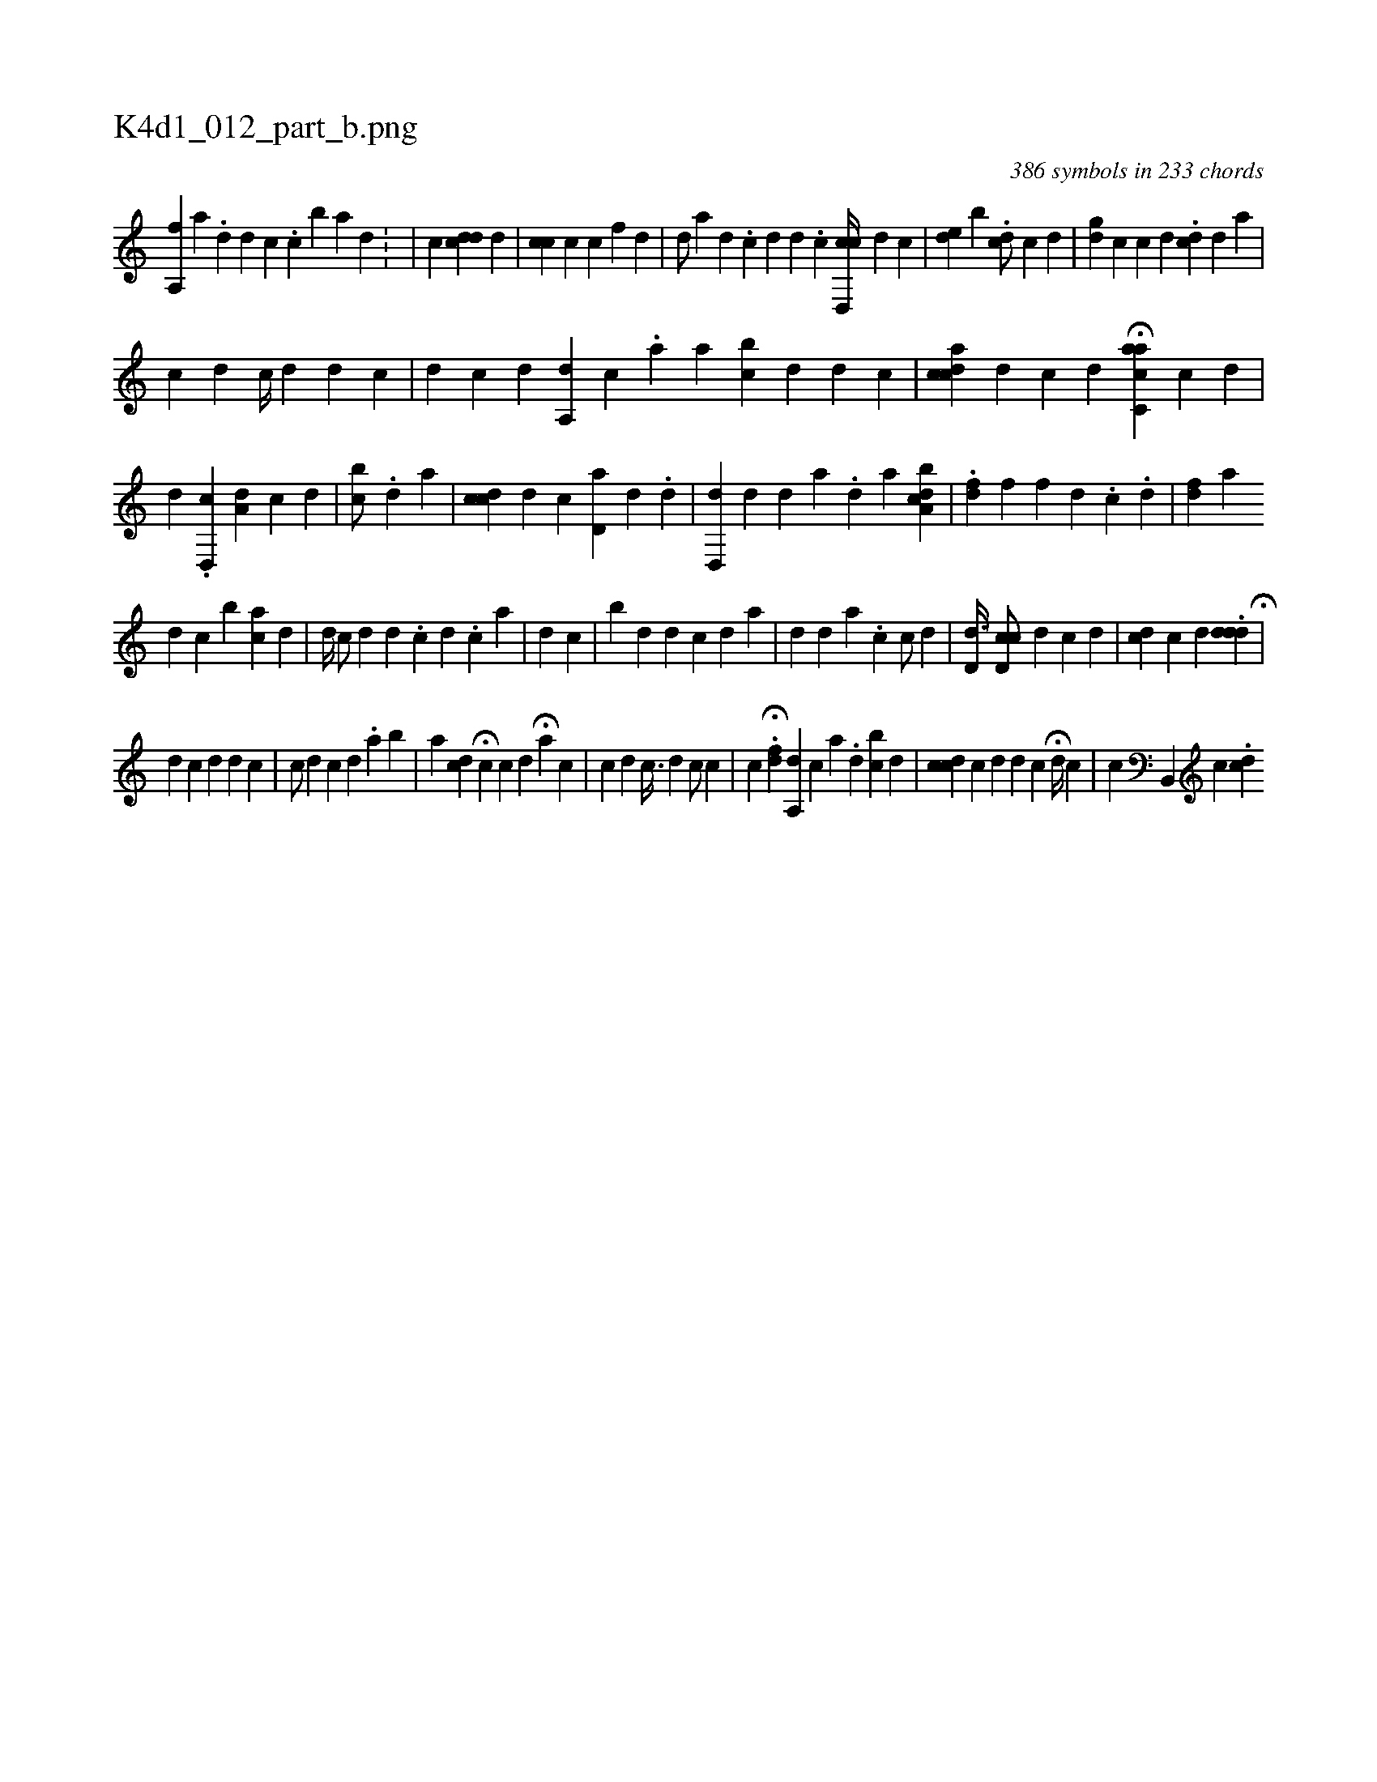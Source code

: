 X:1
%
%%titleleft true
%%tabaddflags 0
%%tabrhstyle grid
%
T:K4d1_012_part_b.png
C:386 symbols in 233 chords
L:1/4
K:italiantab
%
[,a,,f] [,,,,h] |\
	[,,,a1] .[,d] [d] [c] .[i] [,,,i1] [c] [b] [a] [d] .[#y] |\
	[,i1] |\
	[,c] [,cdd1] [,,,d] |\
	[,,cc] [,i] [,,,,c] [,,,c] [,f1] [,d] |\
	[,,,,d/] [,,,,a] [,,,,d] .[,c] [,d] [,d] .[,c] [cd,,c//] [,,,,d] [,,,,c] |\
	[,,de] [,,,,b] .[,,dc/] [,,,,c1] [,,,,d] |\
	[,,gi] [,,d] [,,,,c] [,,,,,c] [,,,,,d] .[,i,cd] [,,,,d] [,,a] [,,,#y] |
%
[,,,,,c1] [,,,,,d] [,,,,c//] [,,,,d] [,,,,d] [,,,,c] |\
	[,,,,d1] [,,,,#y] [,,,,c] [,,,,d] [a,,d1] [,,,c] .[,,a] [,a1] [bc] [,d] [,d] [c] |\
	[cdiac] [,,,,d] [,,,,c] [,,,,d] H[c,aac] [,,,,c] [,,,,d] |\
	[,,,,,d] .[,,d,,c] [,,a,d] [,,,,#y] [,,,,c] [,,,,d] |\
	[,,bi] [,,,,c/] .[,i1] [,,,d] [,a] |\
	[cdi,c] [,,,,d] [c] [#yd,a#y] [,,,,d] .[d] |\
	[,,,,,i] .[d,,#yd] [d] [#y] [d] [#y] [a] .[,d] [,,,,,a] [a,bcd] |\
	.[,df] [,,,f] [,,f] [,d] .[,c] .[,#y] [,d] |\
	[,,fd] [,iia] 
%
[,,,d] [,,,c] [,,,,#y] [bi] [,#y] [ai] [,c] [,d] | \
	[,,,,d//] [,,,,#y] [,,,,c/] [,,,,d] [,d] .[,c] [,d] .[,c] [,a] |\
	[,d1] [,c] |\
	[,,b#y] [,,,d] [,iii] [,,,d] [,,,c] [,,#y] [,,d] [,a] |\
	[,,,,#y//] [,,,,d] [,,d1] [,,a1] .[,,,c] [,,,,c/] [,,,,d] |\
	[,,d,d3/8] [,cd,c/] [,,,,d] [,,,c1] [,,,d] |\
	[,,i] [cd] [,,,,c] [,,,,d] .[,,d#ydd] H[,,,i] [,,,,#y] |
%
[,,,d1] [,,,c] [,,,,#y/] [,,,,d] [,,,,d] [,,,,c] |\
	[,,,,c/] [,,,,d] [,,,c1] [,,,d] [,,,#y] .[,,a] [,b1] |\
	[,,a] [cd] H[,,,i] [,,,,c] [,,,c1] [,,,d] H[,a] [,,,,c] |\
	[,,,c1] [,,,d]  [,,,c3/8] [,,,d] [,,,,c/] [,,,,c] |\
	[,,,,c] .H[,df] [a,,d1] [,,,c] [,,,#y]  [,a1] .[,,d] [,i] [bc] [,d] |\
	[,,,i//] [cdc] [,,,ic] [,,,,d] [,,,d1] [,,,c] H[,,,,d//] [,,,,c] |\
	[,,,c1] [b,,,#y] [,,c] [,,i1] .[,,,cd] 
% number of items: 386


